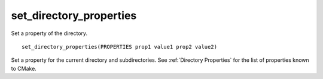 set_directory_properties
------------------------

Set a property of the directory.

::

  set_directory_properties(PROPERTIES prop1 value1 prop2 value2)

Set a property for the current directory and subdirectories. See
:ref:`Directory Properties` for the list of properties known
to CMake.
